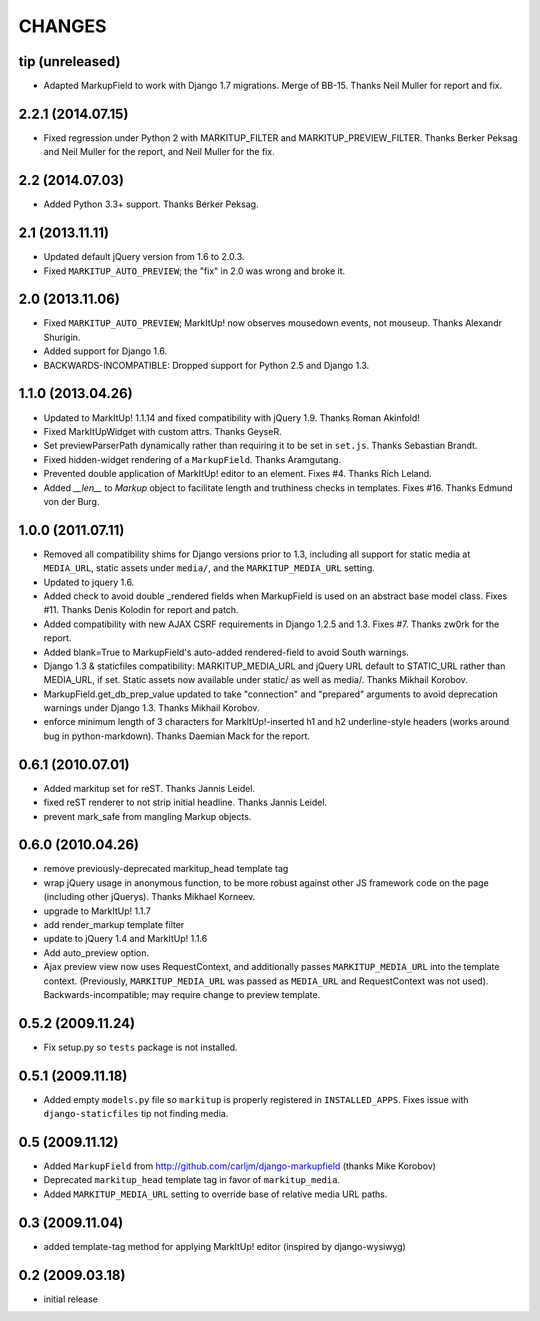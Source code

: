 CHANGES
=======

tip (unreleased)
----------------

* Adapted MarkupField to work with Django 1.7 migrations. Merge of
  BB-15. Thanks Neil Muller for report and fix.

2.2.1 (2014.07.15)
------------------

* Fixed regression under Python 2 with MARKITUP_FILTER and
  MARKITUP_PREVIEW_FILTER. Thanks Berker Peksag and Neil Muller for the report,
  and Neil Muller for the fix.


2.2 (2014.07.03)
----------------

* Added Python 3.3+ support. Thanks Berker Peksag.


2.1 (2013.11.11)
----------------

* Updated default jQuery version from 1.6 to 2.0.3.

* Fixed ``MARKITUP_AUTO_PREVIEW``; the "fix" in 2.0 was wrong and broke it.


2.0 (2013.11.06)
----------------

* Fixed ``MARKITUP_AUTO_PREVIEW``; MarkItUp! now observes mousedown events, not
  mouseup. Thanks Alexandr Shurigin.

* Added support for Django 1.6.

* BACKWARDS-INCOMPATIBLE: Dropped support for Python 2.5 and Django 1.3.

1.1.0 (2013.04.26)
------------------

- Updated to MarkItUp! 1.1.14 and fixed compatibility with jQuery 1.9. Thanks
  Roman Akinfold!

- Fixed MarkItUpWidget with custom attrs. Thanks GeyseR.

- Set previewParserPath dynamically rather than requiring it to be set in
  ``set.js``.  Thanks Sebastian Brandt.

- Fixed hidden-widget rendering of a ``MarkupField``. Thanks Aramgutang.

- Prevented double application of MarkItUp! editor to an
  element. Fixes #4. Thanks Rich Leland.

- Added `__len__` to `Markup` object to facilitate length and truthiness checks
  in templates. Fixes #16. Thanks Edmund von der Burg.

1.0.0 (2011.07.11)
------------------

- Removed all compatibility shims for Django versions prior to 1.3, including
  all support for static media at ``MEDIA_URL``, static assets under
  ``media/``, and the ``MARKITUP_MEDIA_URL`` setting.

- Updated to jquery 1.6.

- Added check to avoid double _rendered fields when MarkupField is used on an
  abstract base model class. Fixes #11. Thanks Denis Kolodin for report and
  patch.

- Added compatibility with new AJAX CSRF requirements in Django 1.2.5 and
  1.3. Fixes #7. Thanks zw0rk for the report.

- Added blank=True to MarkupField's auto-added rendered-field to avoid South
  warnings.

- Django 1.3 & staticfiles compatibility: MARKITUP_MEDIA_URL and jQuery URL
  default to STATIC_URL rather than MEDIA_URL, if set.  Static assets now
  available under static/ as well as media/.  Thanks Mikhail Korobov.

- MarkupField.get_db_prep_value updated to take "connection" and "prepared"
  arguments to avoid deprecation warnings under Django 1.3.  Thanks Mikhail
  Korobov.

- enforce minimum length of 3 characters for MarkItUp!-inserted h1 and h2
  underline-style headers (works around bug in python-markdown).  Thanks
  Daemian Mack for the report.

0.6.1 (2010.07.01)
------------------

- Added markitup set for reST. Thanks Jannis Leidel.

- fixed reST renderer to not strip initial headline. Thanks Jannis Leidel.

- prevent mark_safe from mangling Markup objects.

0.6.0 (2010.04.26)
------------------

- remove previously-deprecated markitup_head template tag

- wrap jQuery usage in anonymous function, to be more robust against other
  JS framework code on the page (including other jQuerys).  Thanks Mikhael
  Korneev.

- upgrade to MarkItUp! 1.1.7

- add render_markup template filter

- update to jQuery 1.4 and MarkItUp! 1.1.6

- Add auto_preview option.

- Ajax preview view now uses RequestContext, and additionally passes
  ``MARKITUP_MEDIA_URL`` into the template context. (Previously,
  ``MARKITUP_MEDIA_URL`` was passed as ``MEDIA_URL`` and
  RequestContext was not used). Backwards-incompatible; may require
  change to preview template.

0.5.2 (2009.11.24)
------------------

- Fix setup.py so ``tests`` package is not installed.

0.5.1 (2009.11.18)
------------------

- Added empty ``models.py`` file so ``markitup`` is properly registered in
  ``INSTALLED_APPS``. Fixes issue with ``django-staticfiles`` tip not
  finding media.

0.5 (2009.11.12)
----------------

- Added ``MarkupField`` from http://github.com/carljm/django-markupfield
  (thanks Mike Korobov)

- Deprecated ``markitup_head`` template tag in favor of ``markitup_media``.

- Added ``MARKITUP_MEDIA_URL`` setting to override base of relative media
  URL paths.

0.3 (2009.11.04)
----------------

- added template-tag method for applying MarkItUp! editor (inspired by
  django-wysiwyg)

0.2 (2009.03.18)
----------------

- initial release

